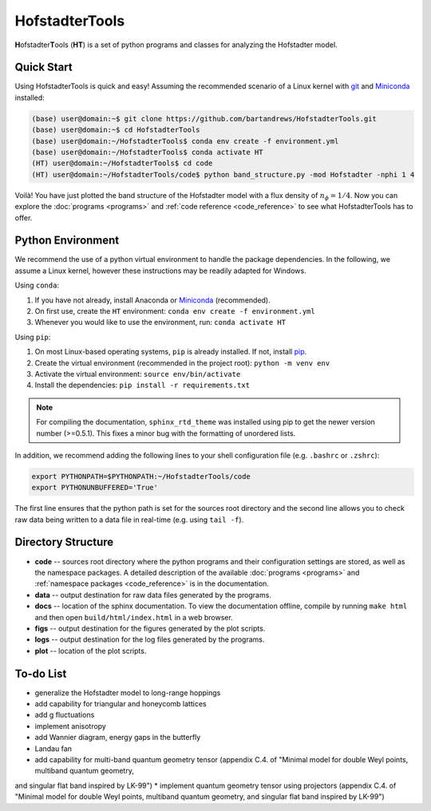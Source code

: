 HofstadterTools
===============

**H**\ ofstadter\ **T**\ ools (\ **HT**) is a set of python programs and classes for analyzing the Hofstadter model.

Quick Start
-----------

Using HofstadterTools is quick and easy! Assuming the recommended scenario of a Linux kernel with `git <https://git-scm.com/book/en/v2/Getting-Started-Installing-Git>`__ and `Miniconda <https://docs.conda.io/en/latest/miniconda.html>`__ installed:

.. code:: console

		(base) user@domain:~$ git clone https://github.com/bartandrews/HofstadterTools.git
		(base) user@domain:~$ cd HofstadterTools
		(base) user@domain:~/HofstadterTools$ conda env create -f environment.yml
		(base) user@domain:~/HofstadterTools$ conda activate HT
		(HT) user@domain:~/HofstadterTools$ cd code
		(HT) user@domain:~/HofstadterTools/code$ python band_structure.py -mod Hofstadter -nphi 1 4

Voilà! You have just plotted the band structure of the Hofstadter model with a flux density of :math:`n_\phi=1/4`. Now you can explore the :doc:`programs <programs>` and :ref:`code reference <code_reference>` to see what HofstadterTools has to offer.

Python Environment
------------------

We recommend the use of a python virtual environment to handle the package dependencies. In the following, we assume a Linux kernel, however these instructions may be readily adapted for Windows.

Using ``conda``:

1) If you have not already, install Anaconda or `Miniconda <https://docs.conda.io/en/latest/miniconda.html>`__ (recommended).
2) On first use, create the ``HT`` environment: ``conda env create -f environment.yml``
3) Whenever you would like to use the environment, run: ``conda activate HT``

Using ``pip``:

1) On most Linux-based operating systems, ``pip`` is already installed. If not, install `pip <https://packaging.python.org/en/latest/guides/installing-using-pip-and-virtual-environments/#installing-pip>`__.
2) Create the virtual environment (recommended in the project root): ``python -m venv env``
3) Activate the virtual environment: ``source env/bin/activate``
4) Install the dependencies: ``pip install -r requirements.txt``

.. note::

		For compiling the documentation, ``sphinx_rtd_theme`` was installed using pip to get the newer version number (>=0.5.1). This fixes a minor bug with the formatting of unordered lists.

In addition, we recommend adding the following lines to your shell configuration file (e.g. ``.bashrc`` or ``.zshrc``):

.. code:: shell

		export PYTHONPATH=$PYTHONPATH:~/HofstadterTools/code
		export PYTHONUNBUFFERED='True'

The first line ensures that the python path is set for the sources root directory and the second line allows you to check raw data being written to a data file in real-time (e.g. using ``tail -f``).

Directory Structure
-------------------

* **code** -- sources root directory where the python programs and their configuration settings are stored, as well as the namespace packages. A detailed description of the available :doc:`programs <programs>` and :ref:`namespace packages <code_reference>` is in the documentation.

* **data** -- output destination for raw data files generated by the programs.

* **docs** -- location of the sphinx documentation. To view the documentation offline, compile by running ``make html`` and then open ``build/html/index.html`` in a web browser.

* **figs** -- output destination for the figures generated by the plot scripts.

* **logs** -- output destination for the log files generated by the programs.

* **plot** -- location of the plot scripts.

To-do List
----------

* generalize the Hofstadter model to long-range hoppings
* add capability for triangular and honeycomb lattices
* add g fluctuations
* implement anisotropy
* add Wannier diagram, energy gaps in the butterfly
* Landau fan

* add capability for multi-band quantum geometry tensor (appendix C.4. of "Minimal model for double Weyl points, multiband quantum geometry,
and singular flat band inspired by LK-99")
* implement quantum geometry tensor using projectors (appendix C.4. of "Minimal model for double Weyl points, multiband quantum geometry,
and singular flat band inspired by LK-99")
